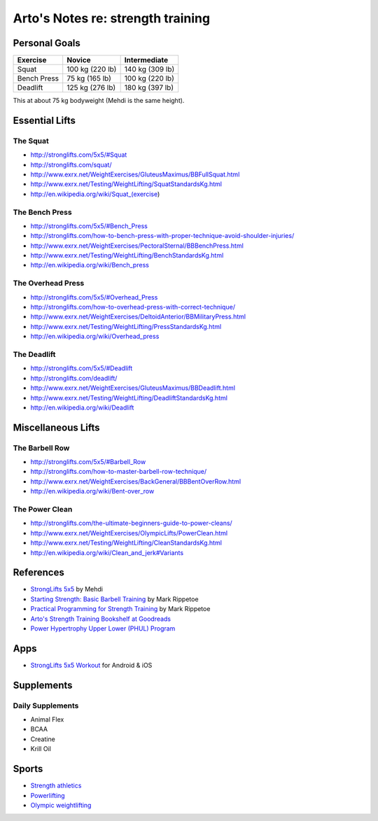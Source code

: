 **********************************
Arto's Notes re: strength training
**********************************

Personal Goals
==============

=============== =============== ===============
Exercise        Novice          Intermediate
=============== =============== ===============
Squat           100 kg (220 lb) 140 kg (309 lb)
Bench Press      75 kg (165 lb) 100 kg (220 lb)
Deadlift        125 kg (276 lb) 180 kg (397 lb)
=============== =============== ===============

This at about 75 kg bodyweight (Mehdi is the same height).

Essential Lifts
===============

The Squat
---------

* http://stronglifts.com/5x5/#Squat
* http://stronglifts.com/squat/
* http://www.exrx.net/WeightExercises/GluteusMaximus/BBFullSquat.html
* http://www.exrx.net/Testing/WeightLifting/SquatStandardsKg.html
* http://en.wikipedia.org/wiki/Squat_(exercise)

The Bench Press
---------------

* http://stronglifts.com/5x5/#Bench_Press
* http://stronglifts.com/how-to-bench-press-with-proper-technique-avoid-shoulder-injuries/
* http://www.exrx.net/WeightExercises/PectoralSternal/BBBenchPress.html
* http://www.exrx.net/Testing/WeightLifting/BenchStandardsKg.html
* http://en.wikipedia.org/wiki/Bench_press

The Overhead Press
------------------

* http://stronglifts.com/5x5/#Overhead_Press
* http://stronglifts.com/how-to-overhead-press-with-correct-technique/
* http://www.exrx.net/WeightExercises/DeltoidAnterior/BBMilitaryPress.html
* http://www.exrx.net/Testing/WeightLifting/PressStandardsKg.html
* http://en.wikipedia.org/wiki/Overhead_press

The Deadlift
------------

* http://stronglifts.com/5x5/#Deadlift
* http://stronglifts.com/deadlift/
* http://www.exrx.net/WeightExercises/GluteusMaximus/BBDeadlift.html
* http://www.exrx.net/Testing/WeightLifting/DeadliftStandardsKg.html
* http://en.wikipedia.org/wiki/Deadlift

Miscellaneous Lifts
===================

The Barbell Row
---------------

* http://stronglifts.com/5x5/#Barbell_Row
* http://stronglifts.com/how-to-master-barbell-row-technique/
* http://www.exrx.net/WeightExercises/BackGeneral/BBBentOverRow.html
* http://en.wikipedia.org/wiki/Bent-over_row

The Power Clean
---------------

* http://stronglifts.com/the-ultimate-beginners-guide-to-power-cleans/
* http://www.exrx.net/WeightExercises/OlympicLifts/PowerClean.html
* http://www.exrx.net/Testing/WeightLifting/CleanStandardsKg.html
* http://en.wikipedia.org/wiki/Clean_and_jerk#Variants

References
==========

* `StrongLifts 5x5 <http://stronglifts.com/5x5/>`__ by Mehdi
* `Starting Strength: Basic Barbell Training
  <https://www.goodreads.com/book/show/15746753-starting-strength>`__
  by Mark Rippetoe
* `Practical Programming for Strength Training
  <https://www.goodreads.com/book/show/21400613-practical-programming-for-strength-training>`__
  by Mark Rippetoe
* `Arto's Strength Training Bookshelf at Goodreads
  <https://www.goodreads.com/review/list/22170557?shelf=strength-training>`__
* `Power Hypertrophy Upper Lower (PHUL) Program
  <https://www.muscleandstrength.com/workouts/phul-workout>`__

Apps
====

* `StrongLifts 5x5 Workout <http://stronglifts.com/apps/>`__ for Android & iOS

Supplements
===========

Daily Supplements
-----------------

* Animal Flex
* BCAA
* Creatine
* Krill Oil

Sports
======

* `Strength athletics <https://en.wikipedia.org/wiki/Strength_athletics>`__
* `Powerlifting <https://en.wikipedia.org/wiki/Powerlifting>`__
* `Olympic weightlifting <https://en.wikipedia.org/wiki/Olympic_weightlifting>`__
